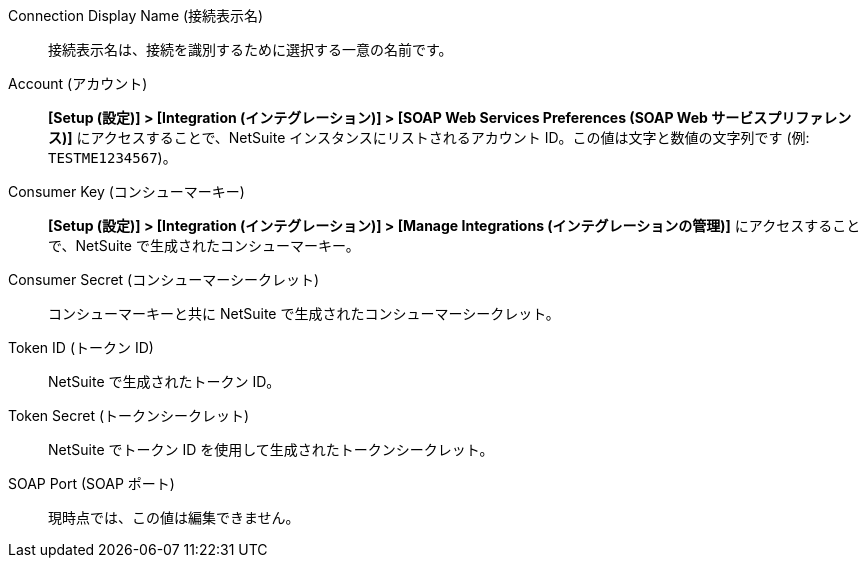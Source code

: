 Connection Display Name (接続表示名)::

接続表示名は、接続を識別するために選択する一意の名前です。

Account (アカウント)::

*[Setup (設定)] > [Integration (インテグレーション)] > [SOAP Web Services Preferences (SOAP Web サービスプリファレンス)]*​ にアクセスすることで、NetSuite インスタンスにリストされるアカウント ID。この値は文字と数値の文字列です (例: `TESTME1234567`​)。

Consumer Key (コンシューマーキー)::

*[Setup (設定)] > [Integration (インテグレーション)] > [Manage Integrations (インテグレーションの管理)]*​ にアクセスすることで、NetSuite で生成されたコンシューマーキー。

Consumer Secret (コンシューマーシークレット)::

コンシューマーキーと共に NetSuite で生成されたコンシューマーシークレット。

Token ID (トークン ID)::

NetSuite で生成されたトークン ID。

Token Secret (トークンシークレット)::

NetSuite でトークン ID を使用して生成されたトークンシークレット。

SOAP Port (SOAP ポート)::

現時点では、この値は編集できません。
